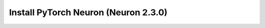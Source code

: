 .. _install-neuronx-2.3.0-pytorch:

Install PyTorch Neuron (Neuron 2.3.0)
======================================

.. tab-set::

   .. tab-item:: PyTorch 1.11.0

      .. tab-set::

         .. tab-item:: Ubuntu 20 AMI

            .. include :: /frameworks/torch/torch-neuronx/setup/note-setup-general.rst
            .. code:: bash


                # Configure Linux for Neuron repository updates
                . /etc/os-release

                sudo tee /etc/apt/sources.list.d/neuron.list > /dev/null <<EOF
                deb https://apt.repos.neuron.amazonaws.com ${VERSION_CODENAME} main
                EOF
                wget -qO - https://apt.repos.neuron.amazonaws.com/GPG-PUB-KEY-AMAZON-AWS-NEURON.PUB | sudo apt-key add -

                # Update OS packages
                sudo apt-get update -y


                # Install OS headers
                sudo apt-get install linux-headers-$(uname -r) -y

                # Remove preinstalled packages and Install Neuron Driver and Runtime
                sudo apt-get remove aws-neuron-dkms  -y
                sudo apt-get remove aws-neuronx-dkms  -y
                sudo apt-get remove aws-neuronx-oci-hook  -y
                sudo apt-get remove aws-neuronx-runtime-lib -y
                sudo apt-get remove aws-neuronx-collectives -y
                sudo apt-get install aws-neuronx-dkms=2.5.41.0 -y
                sudo apt-get install aws-neuronx-oci-hook=2.0.16.0 -y
                sudo apt-get install aws-neuronx-runtime-lib=2.9.64.0 -y
                sudo apt-get install aws-neuronx-collectives=2.9.86.0 -y

                # Install EFA Driver(only required for multi-instance training)

                curl -O https://efa-installer.amazonaws.com/aws-efa-installer-latest.tar.gz
                wget https://efa-installer.amazonaws.com/aws-efa-installer.key && gpg --import aws-efa-installer.key
                cat aws-efa-installer.key | gpg --fingerprint
                wget https://efa-installer.amazonaws.com/aws-efa-installer-latest.tar.gz.sig && gpg --verify ./aws-efa-installer-latest.tar.gz.sig

                tar -xvf aws-efa-installer-latest.tar.gz
                cd aws-efa-installer && sudo bash efa_installer.sh --yes
                cd
                sudo rm -rf aws-efa-installer-latest.tar.gz aws-efa-installer

                # Remove pre-installed package and Install Neuron Tools
                sudo apt-get remove aws-neuron-tools  -y
                sudo apt-get remove aws-neuronx-tools  -y
                sudo apt-get install aws-neuronx-tools=2.4.14.0 -y

                # Install Python venv and activate Python virtual environment to install
                # Neuron pip packages.
                sudo apt install python3.8-venv
                python3.8 -m venv aws_neuron_venv_pytorch_p38
                source aws_neuron_venv_pytorch_p38/bin/activate
                pip install -U pip

                # Install Python packages - Transformers package is needed for BERT
                python -m pip install torch-neuronx=="1.11.0.1.1.1" "neuronx-cc==2.1.0.76" torchvision --extra-index-url "https://pip.repos.neuron.amazonaws.com"


         .. tab-item:: Amazon Linux 2023 AMI

            .. include :: /frameworks/torch/torch-neuronx/setup/note-setup-general.rst

            .. code:: bash


                # Configure Linux for Neuron repository updates

                sudo tee /etc/yum.repos.d/neuron.repo > /dev/null <<EOF
                [neuron]
                name=Neuron YUM Repository
                baseurl=https://yum.repos.neuron.amazonaws.com
                enabled=1
                metadata_expire=0
                EOF
                sudo rpm --import https://yum.repos.neuron.amazonaws.com/GPG-PUB-KEY-AMAZON-AWS-NEURON.PUB

                # Install OS headers
                sudo dnf install -y "kernel-devel-uname-r = $(uname -r)"

                # Update OS packages
                sudo dnf update -y


                # Remove preinstalled packages and Install Neuron Driver and Runtime
                sudo dnf remove aws-neuron-dkms -y
                sudo dnf remove aws-neuronx-dkms -y
                sudo dnf remove aws-neuronx-oci-hook -y
                sudo dnf remove aws-neuronx-runtime-lib -y
                sudo dnf remove aws-neuronx-collectives -y
                sudo dnf install aws-neuronx-dkms-2.5.41.0  -y
                sudo dnf install aws-neuronx-oci-hook-2.0.16.0  -y
                sudo dnf install aws-neuronx-runtime-lib-2.9.64.0  -y
                sudo dnf install aws-neuronx-collectives-2.9.86.0  -y

                # Install EFA Driver(only required for multi-instance training)
                curl -O https://efa-installer.amazonaws.com/aws-efa-installer-latest.tar.gz
                wget https://efa-installer.amazonaws.com/aws-efa-installer.key && gpg --import aws-efa-installer.key
                cat aws-efa-installer.key | gpg --fingerprint
                wget https://efa-installer.amazonaws.com/aws-efa-installer-latest.tar.gz.sig && gpg --verify ./aws-efa-installer-latest.tar.gz.sig
                tar -xvf aws-efa-installer-latest.tar.gz
                cd aws-efa-installer && sudo bash efa_installer.sh --yes
                cd
                sudo rm -rf aws-efa-installer-latest.tar.gz aws-efa-installer

                # Remove pre-installed package and Install Neuron Tools
                sudo dnf remove aws-neuron-tools  -y
                sudo dnf remove aws-neuronx-tools  -y
                sudo dnf install aws-neuronx-tools-2.4.14.0  -y

                # Install Python venv and activate Python virtual environment to install
                # Neuron pip packages.
                python3.7 -m venv aws_neuron_venv_pytorch_p37
                source aws_neuron_venv_pytorch_p37/bin/activate
                python -m pip install -U pip

                # Install Python packages - Transformers package is needed for BERT
                python -m pip install torch-neuronx=="1.11.0.1.1.1" "neuronx-cc==2.1.0.76" torchvision --extra-index-url "https://pip.repos.neuron.amazonaws.com"
